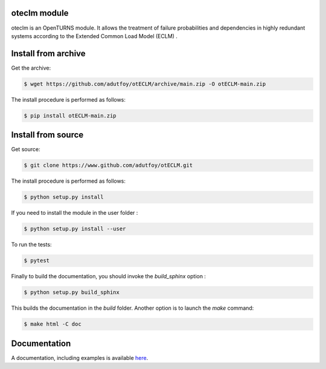 oteclm module
=============

oteclm is an OpenTURNS module. It allows the treatment of failure probabilities and dependencies in highly redundant systems according to the Extended Common Load Model (ECLM) .


Install from archive
====================

Get the archive:

.. code-block:: shell

    $ wget https://github.com/adutfoy/otECLM/archive/main.zip -O otECLM-main.zip
 

The install procedure is performed as follows:

.. code-block:: shell

    $ pip install otECLM-main.zip
   

Install from source
===================

Get source:

.. code-block:: shell

    $ git clone https://www.github.com/adutfoy/otECLM.git


The install procedure is performed as follows:

.. code-block:: shell

    $ python setup.py install

If you need to install the module in the user folder :

.. code-block:: shell

    $ python setup.py install --user

To run the tests:

.. code-block:: shell

    $ pytest

Finally to build the documentation, you should invoke the `build_sphinx` option :

.. code-block:: shell

    $ python setup.py build_sphinx

This builds the documentation in the `build` folder. Another option is to launch the `make` command:

.. code-block:: shell

    $ make html -C doc

Documentation
=============

A documentation, including examples is available `here <https://adutfoy.github.io/sphinx/oteclm/main/>`_.
